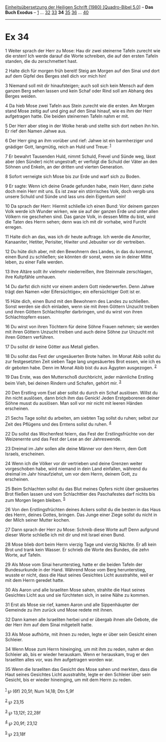:PROPERTIES:
:ID:       6104283c-efcd-4cee-af38-9868355db281
:END:
<<navbar>>
[[../index.html][Einheitsübersetzung der Heiligen Schrift (1980)
[Quadro-Bibel 5.0]]] -- *Das Buch Exodus* -- [[file:Ex_1.html][1]] ...
[[file:Ex_32.html][32]] [[file:Ex_33.html][33]] *34*
[[file:Ex_35.html][35]] [[file:Ex_36.html][36]] ...
[[file:Ex_40.html][40]]

--------------

* Ex 34
  :PROPERTIES:
  :CUSTOM_ID: ex-34
  :END:

<<verses>>

<<v1>>
1 Weiter sprach der Herr zu Mose: Hau dir zwei steinerne Tafeln zurecht
wie die ersten! Ich werde darauf die Worte schreiben, die auf den ersten
Tafeln standen, die du zerschmettert hast.

<<v2>>
2 Halte dich für morgen früh bereit! Steig am Morgen auf den Sinai und
dort auf dem Gipfel des Berges stell dich vor mich hin!

<<v3>>
3 Niemand soll mit dir hinaufsteigen; auch soll sich kein Mensch auf dem
ganzen Berg sehen lassen und kein Schaf oder Rind soll am Abhang des
Berges weiden.

<<v4>>
4 Da hieb Mose zwei Tafeln aus Stein zurecht wie die ersten. Am Morgen
stand Mose zeitig auf und ging auf den Sinai hinauf, wie es ihm der Herr
aufgetragen hatte. Die beiden steinernen Tafeln nahm er mit.

<<v5>>
5 Der Herr aber stieg in der Wolke herab und stellte sich dort neben ihn
hin. Er rief den Namen Jahwe aus.

<<v6>>
6 Der Herr ging an ihm vorüber und rief: Jahwe ist ein barmherziger und
gnädiger Gott, langmütig, reich an Huld und Treue: ^{[[#fn1][1]]}

<<v7>>
7 Er bewahrt Tausenden Huld, nimmt Schuld, Frevel und Sünde weg, lässt
aber (den Sünder) nicht ungestraft; er verfolgt die Schuld der Väter an
den Söhnen und Enkeln, an der dritten und vierten Generation.

<<v8>>
8 Sofort verneigte sich Mose bis zur Erde und warf sich zu Boden.

<<v9>>
9 Er sagte: Wenn ich deine Gnade gefunden habe, mein Herr, dann ziehe
doch mein Herr mit uns. Es ist zwar ein störrisches Volk, doch vergib
uns unsere Schuld und Sünde und lass uns dein Eigentum sein!

<<v10>>
10 Da sprach der Herr: Hiermit schließe ich einen Bund: Vor deinem
ganzen Volk werde ich Wunder wirken, wie sie auf der ganzen Erde und
unter allen Völkern nie geschehen sind. Das ganze Volk, in dessen Mitte
du bist, wird die Taten des Herrn sehen; denn was ich mit dir vorhabe,
wird Furcht erregen.

<<v11>>
11 Halte dich an das, was ich dir heute auftrage. Ich werde die
Amoriter, Kanaaniter, Hetiter, Perisiter, Hiwiter und Jebusiter vor dir
vertreiben.

<<v12>>
12 Du hüte dich aber, mit den Bewohnern des Landes, in das du kommst,
einen Bund zu schließen; sie könnten dir sonst, wenn sie in deiner Mitte
leben, zu einer Falle werden.

<<v13>>
13 Ihre Altäre sollt ihr vielmehr niederreißen, ihre Steinmale
zerschlagen, ihre Kultpfähle umhauen.

<<v14>>
14 Du darfst dich nicht vor einem andern Gott niederwerfen. Denn Jahwe
trägt den Namen «der Eifersüchtige»; ein eifersüchtiger Gott ist er.

<<v15>>
15 Hüte dich, einen Bund mit den Bewohnern des Landes zu schließen.
Sonst werden sie dich einladen, wenn sie mit ihren Göttern Unzucht
treiben und ihren Göttern Schlachtopfer darbringen, und du wirst von
ihren Schlachtopfern essen.

<<v16>>
16 Du wirst von ihren Töchtern für deine Söhne Frauen nehmen; sie werden
mit ihren Göttern Unzucht treiben und auch deine Söhne zur Unzucht mit
ihren Göttern verführen.

<<v17>>
17 Du sollst dir keine Götter aus Metall gießen.

<<v18>>
18 Du sollst das Fest der ungesäuerten Brote halten. Im Monat Abib
sollst du zur festgesetzten Zeit sieben Tage lang ungesäuertes Brot
essen, wie ich es dir geboten habe. Denn im Monat Abib bist du aus
Ägypten ausgezogen. ^{[[#fn2][2]]}

<<v19>>
19 Das Erste, was den Mutterschoß durchbricht, jeder männliche Erstling
beim Vieh, bei deinen Rindern und Schafen, gehört mir. ^{[[#fn3][3]]}

<<v20>>
20 Den Erstling vom Esel aber sollst du durch ein Schaf auslösen. Willst
du ihn nicht auslösen, dann brich ihm das Genick! Jeden Erstgeborenen
deiner Söhne musst du auslösen. Man soll vor mir nicht mit leeren Händen
erscheinen.

<<v21>>
21 Sechs Tage sollst du arbeiten, am siebten Tag sollst du ruhen; selbst
zur Zeit des Pflügens und des Erntens sollst du ruhen. ^{[[#fn4][4]]}

<<v22>>
22 Du sollst das Wochenfest feiern, das Fest der Erstlingsfrüchte von
der Weizenernte und das Fest der Lese an der Jahreswende.

<<v23>>
23 Dreimal im Jahr sollen alle deine Männer vor dem Herrn, dem Gott
Israels, erscheinen.

<<v24>>
24 Wenn ich die Völker vor dir vertrieben und deine Grenzen weiter
vorgeschoben habe, wird niemand in dein Land einfallen, während du
dreimal im Jahr hinaufziehst, um vor dem Herrn, deinem Gott, zu
erscheinen.

<<v25>>
25 Beim Schlachten sollst du das Blut meines Opfers nicht über
gesäuertes Brot fließen lassen und vom Schlachttier des Paschafestes
darf nichts bis zum Morgen liegen bleiben. ^{[[#fn5][5]]}

<<v26>>
26 Von den Erstlingsfrüchten deines Ackers sollst du die besten in das
Haus des Herrn, deines Gottes, bringen. Das Junge einer Ziege sollst du
nicht in der Milch seiner Mutter kochen.

<<v27>>
27 Dann sprach der Herr zu Mose: Schreib diese Worte auf! Denn aufgrund
dieser Worte schließe ich mit dir und mit Israel einen Bund.

<<v28>>
28 Mose blieb dort beim Herrn vierzig Tage und vierzig Nächte. Er aß
kein Brot und trank kein Wasser. Er schrieb die Worte des Bundes, die
zehn Worte, auf Tafeln.

<<v29>>
29 Als Mose vom Sinai herunterstieg, hatte er die beiden Tafeln der
Bundesurkunde in der Hand. Während Mose vom Berg herunterstieg, wusste
er nicht, dass die Haut seines Gesichtes Licht ausstrahlte, weil er mit
dem Herrn geredet hatte.

<<v30>>
30 Als Aaron und alle Israeliten Mose sahen, strahlte die Haut seines
Gesichtes Licht aus und sie fürchteten sich, in seine Nähe zu kommen.

<<v31>>
31 Erst als Mose sie rief, kamen Aaron und alle Sippenhäupter der
Gemeinde zu ihm zurück und Mose redete mit ihnen.

<<v32>>
32 Dann kamen alle Israeliten herbei und er übergab ihnen alle Gebote,
die der Herr ihm auf dem Sinai mitgeteilt hatte.

<<v33>>
33 Als Mose aufhörte, mit ihnen zu reden, legte er über sein Gesicht
einen Schleier.

<<v34>>
34 Wenn Mose zum Herrn hineinging, um mit ihm zu reden, nahm er den
Schleier ab, bis er wieder herauskam. Wenn er herauskam, trug er den
Israeliten alles vor, was ihm aufgetragen worden war.

<<v35>>
35 Wenn die Israeliten das Gesicht des Mose sahen und merkten, dass die
Haut seines Gesichtes Licht ausstrahlte, legte er den Schleier über sein
Gesicht, bis er wieder hineinging, um mit dem Herrn zu reden.\\
\\

^{[[#fnm1][1]]} ℘ (6f) 20,5f; Num 14,18; Dtn 5,9f

^{[[#fnm2][2]]} ℘ 23,15

^{[[#fnm3][3]]} ℘ 13,12f; 22,28f

^{[[#fnm4][4]]} ℘ 20,9f; 23,12

^{[[#fnm5][5]]} ℘ 23,18f
